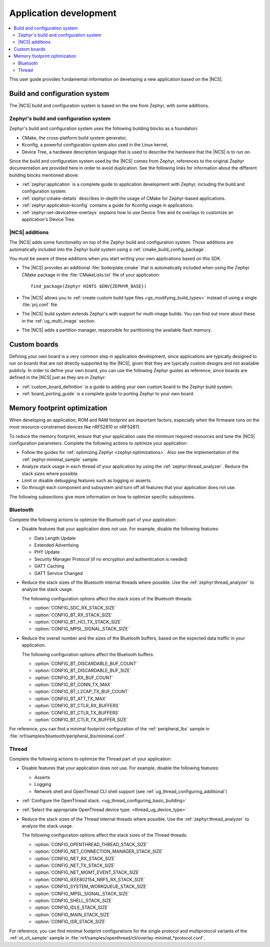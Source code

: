 .. _ncs-app-dev:

Application development
#######################

.. contents::
   :local:
   :depth: 2

This user guide provides fundamental information on developing a new application based on the |NCS|.

Build and configuration system
******************************

The |NCS| build and configuration system is based on the one from Zephyr, with some additions.

Zephyr's build and configuration system
=======================================

Zephyr's build and configuration system uses the following building blocks as a foundation:

* CMake, the cross-platform build system generator,
* Kconfig, a powerful configuration system also used in the Linux kernel,
* Device Tree, a hardware description language that is used to describe the hardware that the |NCS| is to run on.

Since the build and configuration system used by the |NCS| comes from Zephyr, references to the original Zephyr documentation are provided here in order to avoid duplication.
See the following links for information about the different building blocks mentioned above:

* :ref:`zephyr:application` is a complete guide to application development with Zephyr, including the build and configuration system.
* :ref:`zephyr:cmake-details` describes in-depth the usage of CMake for Zephyr-based applications.
* :ref:`zephyr:application-kconfig` contains a guide for Kconfig usage in applications.
* :ref:`zephyr:set-devicetree-overlays` explains how to use Device Tree and its overlays to customize an application's Device Tree.

|NCS| additions
===============

The |NCS| adds some functionality on top of the Zephyr build and configuration system.
Those additions are automatically included into the Zephyr build system using a :ref:`cmake_build_config_package`.

You must be aware of these additions when you start writing your own applications based on this SDK.

* The |NCS| provides an additional :file:`boilerplate.cmake` that is automatically included when using the Zephyr CMake package in the :file:`CMakeLists.txt` file of your application::

    find_package(Zephyr HINTS $ENV{ZEPHYR_BASE})

* The |NCS| allows you to :ref:`create custom build type files <gs_modifying_build_types>` instead of using a single :file:`prj.conf` file.
* The |NCS| build system extends Zephyr's with support for multi-image builds.
  You can find out more about these in the :ref:`ug_multi_image` section.
* The |NCS| adds a partition manager, responsible for partitioning the available flash memory.

Custom boards
*************

Defining your own board is a very common step in application development, since applications are typically designed to run on boards that are not directly supported by the |NCS|, given that they are typically custom designs and not available publicly.
In order to define your own board, you can use the following Zephyr guides as reference, since boards are defined in the |NCS| just as they are in Zephyr:

* :ref:`custom_board_definition` is a guide to adding your own custom board to the Zephyr build system.
* :ref:`board_porting_guide` is a complete guide to porting Zephyr to your own board.

.. _memory_footprint_optimization:

Memory footprint optimization
*****************************

When developing an application, ROM and RAM footprint are important factors, especially when the firmware runs on the most resource-constrained devices like nRF52810 or nRF52811.

To reduce the memory footprint, ensure that your application uses the minimum required resources and tune the |NCS| configuration parameters.
Complete the following actions to optimize your application:

* Follow the guides for :ref:`optimizing Zephyr <zephyr:optimizations>`.
  Also see the implementation of the :ref:`zephyr:minimal_sample` sample.
* Analyze stack usage in each thread of your application by using the :ref:`zephyr:thread_analyzer`.
  Reduce the stack sizes where possible.
* Limit or disable debugging features such as logging or asserts.
* Go through each component and subsystem and turn off all features that your application does not use.

The following subsections give more information on how to optimize specific subsystems.


Bluetooth
=========

Complete the following actions to optimize the Bluetooth part of your application:

* Disable features that your application does not use.
  For example, disable the following features:

  * Data Length Update
  * Extended Advertising
  * PHY Update
  * Security Manager Protocol (if no encryption and authentication is needed)
  * GATT Caching
  * GATT Service Changed

* Reduce the stack sizes of the Bluetooth internal threads where possible.
  Use the :ref:`zephyr:thread_analyzer` to analyze the stack usage.

  The following configuration options affect the stack sizes of the Bluetooth threads:

  * :option:`CONFIG_SDC_RX_STACK_SIZE`
  * :option:`CONFIG_BT_RX_STACK_SIZE`
  * :option:`CONFIG_BT_HCI_TX_STACK_SIZE`
  * :option:`CONFIG_MPSL_SIGNAL_STACK_SIZE`

* Reduce the overall number and the sizes of the Bluetooth buffers, based on the expected data traffic in your application.

  The following configuration options affect the Bluetooth buffers:

  * :option:`CONFIG_BT_DISCARDABLE_BUF_COUNT`
  * :option:`CONFIG_BT_DISCARDABLE_BUF_SIZE`
  * :option:`CONFIG_BT_RX_BUF_COUNT`
  * :option:`CONFIG_BT_CONN_TX_MAX`
  * :option:`CONFIG_BT_L2CAP_TX_BUF_COUNT`
  * :option:`CONFIG_BT_ATT_TX_MAX`
  * :option:`CONFIG_BT_CTLR_RX_BUFFERS`
  * :option:`CONFIG_BT_CTLR_TX_BUFFERS`
  * :option:`CONFIG_BT_CTLR_TX_BUFFER_SIZE`

For reference, you can find a minimal footprint configuration of the :ref:`peripheral_lbs` sample in :file:`nrf/samples/bluetooth/peripheral_lbs/minimal.conf`.

Thread
======

Complete the following actions to optimize the Thread part of your application:

* Disable features that your application does not use.
  For example, disable the following features:

  * Asserts
  * Logging
  * Network shell and OpenThread CLI shell support (see :ref:`ug_thread_configuring_additional`)

* :ref:`Configure the OpenThread stack. <ug_thread_configuring_basic_building>`
* :ref:`Select the appropriate OpenThread device type. <thread_ug_device_type>`
* Reduce the stack sizes of the Thread internal threads where possible.
  Use the :ref:`zephyr:thread_analyzer` to analyze the stack usage.

  The following configuration options affect the stack sizes of the Thread threads:

  * :option:`CONFIG_OPENTHREAD_THREAD_STACK_SIZE`
  * :option:`CONFIG_NET_CONNECTION_MANAGER_STACK_SIZE`
  * :option:`CONFIG_NET_RX_STACK_SIZE`
  * :option:`CONFIG_NET_TX_STACK_SIZE`
  * :option:`CONFIG_NET_MGMT_EVENT_STACK_SIZE`
  * :option:`CONFIG_IEEE802154_NRF5_RX_STACK_SIZE`
  * :option:`CONFIG_SYSTEM_WORKQUEUE_STACK_SIZE`
  * :option:`CONFIG_MPSL_SIGNAL_STACK_SIZE`
  * :option:`CONFIG_SHELL_STACK_SIZE`
  * :option:`CONFIG_IDLE_STACK_SIZE`
  * :option:`CONFIG_MAIN_STACK_SIZE`
  * :option:`CONFIG_ISR_STACK_SIZE`

For reference, you can find minimal footprint configurations for the single protocol and multiprotocol variants of the :ref:`ot_cli_sample` sample in :file:`nrf/samples/openthread/cli/overlay-minimal_*protocol.conf`.
